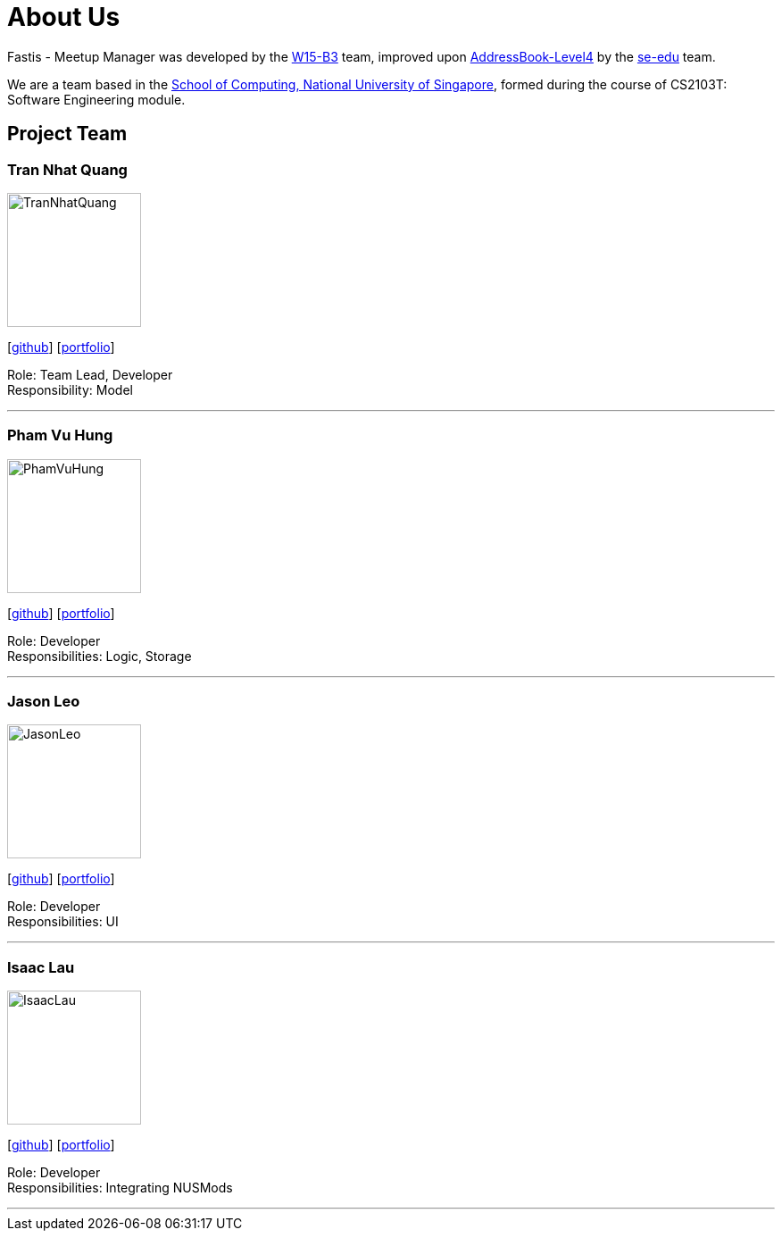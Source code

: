 = About Us
:relfileprefix: team/
:imagesDir: images
:stylesDir: stylesheets

Fastis - Meetup Manager was developed by the https://github.com/CS2103JAN2018-W15-B3[W15-B3] team, improved upon
 https://github.com/nus-cs2103-AY1718S2/addressbook-level4[AddressBook-Level4] by the https://se-edu.github.io/docs/Team.html[se-edu]
 team. +

We are a team based in the http://www.comp.nus.edu.sg[School of Computing, National University of Singapore],
formed during the course of CS2103T: Software Engineering module.

== Project Team

=== Tran Nhat Quang
image::TranNhatQuang.jpg[width="150", align="left"]
{empty}[https://github.com/nhatquang3112[github]] [<<johndoe#, portfolio>>]

Role: Team Lead, Developer +
Responsibility: Model

'''

=== Pham Vu Hung
image::PhamVuHung.jpg[width="150", align="left"]
{empty}[https://github.com/LeonidAgarth[github]] [<<johndoe#, portfolio>>]

Role: Developer +
Responsibilities: Logic, Storage

'''

=== Jason Leo
image::JasonLeo.jpg[width="150", align="left"]
{empty}[https://github.com/jas5469[github]] [<<johndoe#, portfolio>>]

Role: Developer +
Responsibilities: UI

'''

=== Isaac Lau
image::IsaacLau.jpg[width="150", align="left"]
{empty}[https://github.com/Isaaaca[github]] [<<johndoe#, portfolio>>]

Role: Developer +
Responsibilities: Integrating NUSMods

'''
